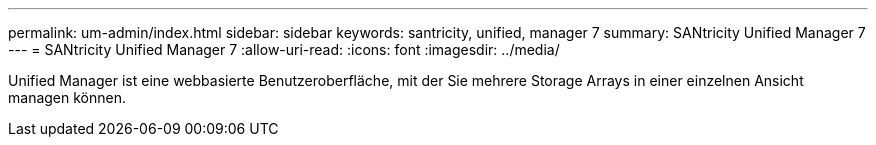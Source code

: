 ---
permalink: um-admin/index.html 
sidebar: sidebar 
keywords: santricity, unified, manager 7 
summary: SANtricity Unified Manager 7 
---
= SANtricity Unified Manager 7
:allow-uri-read: 
:icons: font
:imagesdir: ../media/


[role="lead"]
Unified Manager ist eine webbasierte Benutzeroberfläche, mit der Sie mehrere Storage Arrays in einer einzelnen Ansicht managen können.
